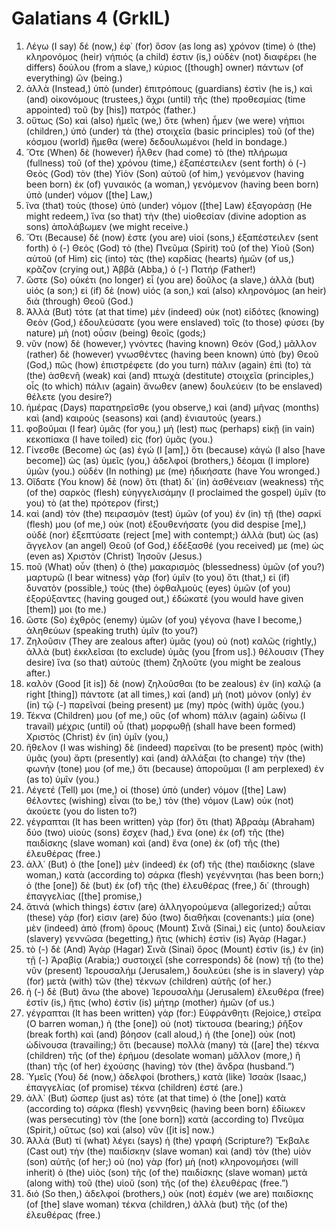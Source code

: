 * Galatians 4 (GrkIL)
:PROPERTIES:
:ID: GrkIL/48-GAL04
:END:

1. Λέγω (I say) δέ (now,) ἐφ᾽ (for) ὅσον (as long as) χρόνον (time) ὁ (the) κληρονόμος (heir) νήπιός (a child) ἐστιν (is,) οὐδὲν (not) διαφέρει (he differs) δούλου (from a slave,) κύριος ([though] owner) πάντων (of everything) ὤν (being.)
2. ἀλλὰ (Instead,) ὑπὸ (under) ἐπιτρόπους (guardians) ἐστὶν (he is,) καὶ (and) οἰκονόμους (trustees,) ἄχρι (until) τῆς (the) προθεσμίας (time appointed) τοῦ (by [his]) πατρός (father.)
3. οὕτως (So) καὶ (also) ἡμεῖς (we,) ὅτε (when) ἦμεν (we were) νήπιοι (children,) ὑπὸ (under) τὰ (the) στοιχεῖα (basic principles) τοῦ (of the) κόσμου (world) ἤμεθα (were) δεδουλωμένοι (held in bondage.)
4. Ὅτε (When) δὲ (however) ἦλθεν (had come) τὸ (the) πλήρωμα (fullness) τοῦ (of the) χρόνου (time,) ἐξαπέστειλεν (sent forth) ὁ (-) Θεὸς (God) τὸν (the) Υἱὸν (Son) αὐτοῦ (of him,) γενόμενον (having been born) ἐκ (of) γυναικός (a woman,) γενόμενον (having been born) ὑπὸ (under) νόμον ([the] Law,)
5. ἵνα (that) τοὺς (those) ὑπὸ (under) νόμον ([the] Law) ἐξαγοράσῃ (He might redeem,) ἵνα (so that) τὴν (the) υἱοθεσίαν (divine adoption as sons) ἀπολάβωμεν (we might receive.)
6. Ὅτι (Because) δέ (now) ἐστε (you are) υἱοί (sons,) ἐξαπέστειλεν (sent forth) ὁ (-) Θεὸς (God) τὸ (the) Πνεῦμα (Spirit) τοῦ (of the) Υἱοῦ (Son) αὐτοῦ (of Him) εἰς (into) τὰς (the) καρδίας (hearts) ἡμῶν (of us,) κρᾶζον (crying out,) Ἀββᾶ (Abba,) ὁ (-) Πατήρ (Father!)
7. ὥστε (So) οὐκέτι (no longer) εἶ (you are) δοῦλος (a slave,) ἀλλὰ (but) υἱός (a son;) εἰ (if) δὲ (now) υἱός (a son,) καὶ (also) κληρονόμος (an heir) διὰ (through) Θεοῦ (God.)
8. Ἀλλὰ (But) τότε (at that time) μὲν (indeed) οὐκ (not) εἰδότες (knowing) Θεὸν (God,) ἐδουλεύσατε (you were enslaved) τοῖς (to those) φύσει (by nature) μὴ (not) οὖσιν (being) θεοῖς (gods;)
9. νῦν (now) δὲ (however,) γνόντες (having known) Θεόν (God,) μᾶλλον (rather) δὲ (however) γνωσθέντες (having been known) ὑπὸ (by) Θεοῦ (God,) πῶς (how) ἐπιστρέφετε (do you turn) πάλιν (again) ἐπὶ (to) τὰ (the) ἀσθενῆ (weak) καὶ (and) πτωχὰ (destitute) στοιχεῖα (principles,) οἷς (to which) πάλιν (again) ἄνωθεν (anew) δουλεύειν (to be enslaved) θέλετε (you desire?)
10. ἡμέρας (Days) παρατηρεῖσθε (you observe,) καὶ (and) μῆνας (months) καὶ (and) καιροὺς (seasons) καὶ (and) ἐνιαυτούς (years.)
11. φοβοῦμαι (I fear) ὑμᾶς (for you,) μή (lest) πως (perhaps) εἰκῇ (in vain) κεκοπίακα (I have toiled) εἰς (for) ὑμᾶς (you.)
12. Γίνεσθε (Become) ὡς (as) ἐγώ (I [am],) ὅτι (because) κἀγὼ (I also [have become]) ὡς (as) ὑμεῖς (you,) ἀδελφοί (brothers,) δέομαι (I implore) ὑμῶν (you.) οὐδέν (In nothing) με (me) ἠδικήσατε (have You wronged.)
13. Οἴδατε (You know) δὲ (now) ὅτι (that) δι᾽ (in) ἀσθένειαν (weakness) τῆς (of the) σαρκὸς (flesh) εὐηγγελισάμην (I proclaimed the gospel) ὑμῖν (to you) τὸ (at the) πρότερον (first;)
14. καὶ (and) τὸν (the) πειρασμὸν (test) ὑμῶν (of you) ἐν (in) τῇ (the) σαρκί (flesh) μου (of me,) οὐκ (not) ἐξουθενήσατε (you did despise [me],) οὐδὲ (nor) ἐξεπτύσατε (reject [me] with contempt;) ἀλλὰ (but) ὡς (as) ἄγγελον (an angel) Θεοῦ (of God,) ἐδέξασθέ (you received) με (me) ὡς (even as) Χριστὸν (Christ) Ἰησοῦν (Jesus.)
15. ποῦ (What) οὖν (then) ὁ (the) μακαρισμὸς (blessedness) ὑμῶν (of you?) μαρτυρῶ (I bear witness) γὰρ (for) ὑμῖν (to you) ὅτι (that,) εἰ (if) δυνατὸν (possible,) τοὺς (the) ὀφθαλμοὺς (eyes) ὑμῶν (of you) ἐξορύξαντες (having gouged out,) ἐδώκατέ (you would have given [them]) μοι (to me.)
16. ὥστε (So) ἐχθρὸς (enemy) ὑμῶν (of you) γέγονα (have I become,) ἀληθεύων (speaking truth) ὑμῖν (to you?)
17. Ζηλοῦσιν (They are zealous after) ὑμᾶς (you) οὐ (not) καλῶς (rightly,) ἀλλὰ (but) ἐκκλεῖσαι (to exclude) ὑμᾶς (you [from us].) θέλουσιν (They desire) ἵνα (so that) αὐτοὺς (them) ζηλοῦτε (you might be zealous after.)
18. καλὸν (Good [it is]) δὲ (now) ζηλοῦσθαι (to be zealous) ἐν (in) καλῷ (a right [thing]) πάντοτε (at all times,) καὶ (and) μὴ (not) μόνον (only) ἐν (in) τῷ (-) παρεῖναί (being present) με (my) πρὸς (with) ὑμᾶς (you.)
19. Τέκνα (Children) μου (of me,) οὓς (of whom) πάλιν (again) ὠδίνω (I travail) μέχρις (until) οὗ (that) μορφωθῇ (shall have been formed) Χριστὸς (Christ) ἐν (in) ὑμῖν (you,)
20. ἤθελον (I was wishing) δὲ (indeed) παρεῖναι (to be present) πρὸς (with) ὑμᾶς (you) ἄρτι (presently) καὶ (and) ἀλλάξαι (to change) τὴν (the) φωνήν (tone) μου (of me,) ὅτι (because) ἀποροῦμαι (I am perplexed) ἐν (as to) ὑμῖν (you.)
21. Λέγετέ (Tell) μοι (me,) οἱ (those) ὑπὸ (under) νόμον ([the] Law) θέλοντες (wishing) εἶναι (to be,) τὸν (the) νόμον (Law) οὐκ (not) ἀκούετε (you do listen to?)
22. γέγραπται (It has been written) γὰρ (for) ὅτι (that) Ἀβραὰμ (Abraham) δύο (two) υἱοὺς (sons) ἔσχεν (had,) ἕνα (one) ἐκ (of) τῆς (the) παιδίσκης (slave woman) καὶ (and) ἕνα (one) ἐκ (of) τῆς (the) ἐλευθέρας (free.)
23. ἀλλ᾽ (But) ὁ (the [one]) μὲν (indeed) ἐκ (of) τῆς (the) παιδίσκης (slave woman,) κατὰ (according to) σάρκα (flesh) γεγέννηται (has been born;) ὁ (the [one]) δὲ (but) ἐκ (of) τῆς (the) ἐλευθέρας (free,) δι᾽ (through) ἐπαγγελίας ([the] promise,)
24. ἅτινά (which things) ἐστιν (are) ἀλληγορούμενα (allegorized;) αὗται (these) γάρ (for) εἰσιν (are) δύο (two) διαθῆκαι (covenants:) μία (one) μὲν (indeed) ἀπὸ (from) ὄρους (Mount) Σινᾶ (Sinai,) εἰς (unto) δουλείαν (slavery) γεννῶσα (begetting,) ἥτις (which) ἐστὶν (is) Ἁγάρ (Hagar.)
25. τὸ (-) δὲ (And) Ἁγὰρ (Hagar) Σινᾶ (Sinai) ὄρος (Mount) ἐστὶν (is,) ἐν (in) τῇ (-) Ἀραβίᾳ (Arabia;) συστοιχεῖ (she corresponds) δὲ (now) τῇ (to the) νῦν (present) Ἰερουσαλήμ (Jerusalem,) δουλεύει (she is in slavery) γὰρ (for) μετὰ (with) τῶν (the) τέκνων (children) αὐτῆς (of her.)
26. ἡ (-) δὲ (But) ἄνω (the above) Ἰερουσαλὴμ (Jerusalem) ἐλευθέρα (free) ἐστίν (is,) ἥτις (who) ἐστὶν (is) μήτηρ (mother) ἡμῶν (of us.)
27. γέγραπται (It has been written) γάρ (for:) Εὐφράνθητι (Rejoice,) στεῖρα (O barren woman,) ἡ (the [one]) οὐ (not) τίκτουσα (bearing;) ῥῆξον (break forth) καὶ (and) βόησον (call aloud,) ἡ (the [one]) οὐκ (not) ὠδίνουσα (travailing;) ὅτι (because) πολλὰ (many) τὰ ([are] the) τέκνα (children) τῆς (of the) ἐρήμου (desolate woman) μᾶλλον (more,) ἢ (than) τῆς (of her) ἐχούσης (having) τὸν (the) ἄνδρα (husband.”)
28. Ὑμεῖς (You) δέ (now,) ἀδελφοί (brothers,) κατὰ (like) Ἰσαὰκ (Isaac,) ἐπαγγελίας (of promise) τέκνα (children) ἐστέ (are.)
29. ἀλλ᾽ (But) ὥσπερ (just as) τότε (at that time) ὁ (the [one]) κατὰ (according to) σάρκα (flesh) γεννηθεὶς (having been born) ἐδίωκεν (was persecuting) τὸν (the [one born]) κατὰ (according to) Πνεῦμα (Spirit,) οὕτως (so) καὶ (also) νῦν ([it is] now.)
30. Ἀλλὰ (But) τί (what) λέγει (says) ἡ (the) γραφή (Scripture?) Ἔκβαλε (Cast out) τὴν (the) παιδίσκην (slave woman) καὶ (and) τὸν (the) υἱὸν (son) αὐτῆς (of her;) οὐ (no) γὰρ (for) μὴ (not) κληρονομήσει (will inherit) ὁ (the) υἱὸς (son) τῆς (of the) παιδίσκης (slave woman) μετὰ (along with) τοῦ (the) υἱοῦ (son) τῆς (of the) ἐλευθέρας (free.”)
31. διό (So then,) ἀδελφοί (brothers,) οὐκ (not) ἐσμὲν (we are) παιδίσκης (of [the] slave woman) τέκνα (children,) ἀλλὰ (but) τῆς (of the) ἐλευθέρας (free.)
